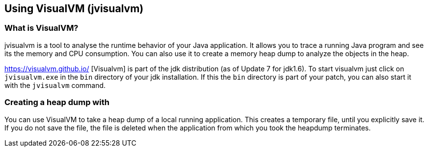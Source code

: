 == Using VisualVM (jvisualvm)

=== What is VisualVM?
jvisualvm is a tool to analyse the runtime behavior of your Java application.
It allows you to trace a running Java program and see its the memory and CPU consumption.
You can also use it to create a memory heap dump to analyze the objects in the heap.
	
https://visualvm.github.io/ [Visualvm] is  part of the jdk distribution (as of Update 7 for jdk1.6).
To start visualvm just click on `jvisualvm.exe` in the  `bin`  directory of your jdk installation.
If this the `bin` directory is part of your patch, you can also start it with the `jvisualvm` command.

=== Creating a heap dump with 

You can use VisualVM to take a heap dump of a local running application.
This creates a temporary file, until you explicitly save it. 
If you do not save the file, the file is deleted when the application from which you took the heapdump terminates.




